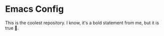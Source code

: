 * Emacs Config

This is the coolest repository. I know, it's a bold statement from me, but it is true 😤.
